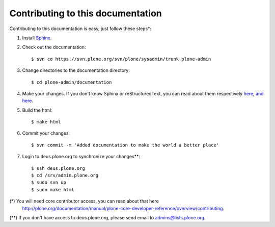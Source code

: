 Contributing to this documentation 
==================================

Contributing to this documentation is easy, just follow these steps*:

1. Install Sphinx_.

.. _Sphinx: http://pypi.python.org/pypi/Sphinx

2. Check out the documentation::

    $ svn co https://svn.plone.org/svn/plone/sysadmin/trunk plone-admin

3. Change directories to the documentation directory::

    $ cd plone-admin/documentation

4. Make your changes. If you don't know Sphinx or reStructuredText, 
   you can read about them respectively here_, `and here`_.

.. _here: http://sphinx.pocoo.org/
.. _`and here`: http://docutils.sourceforge.net/rst.html

5. Build the html::

    $ make html

6. Commit your changes::

    $ svn commit -m 'Added documentation to make the world a better place'

7. Login to deus.plone.org to synchronize your changes**::

    $ ssh deus.plone.org
    $ cd /srv/admin.plone.org
    $ sudo svn up
    $ sudo make html

(*) You will need core contributor access, you can read about that here
    http://plone.org/documentation/manual/plone-core-developer-reference/overview/contributing.

(**) If you don't have access to deus.plone.org, please send email to admins@lists.plone.org.
